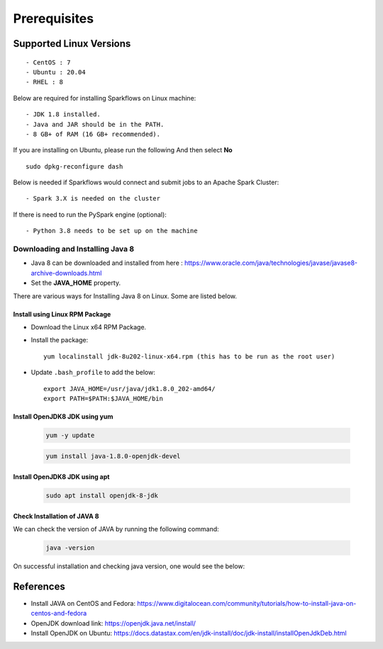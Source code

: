 
Prerequisites
=============

Supported Linux Versions
-------------------------

::

  - CentOS : 7
  - Ubuntu : 20.04
  - RHEL : 8


Below are required for installing Sparkflows on Linux machine::

  - JDK 1.8 installed.
  - Java and JAR should be in the PATH.
  - 8 GB+ of RAM (16 GB+ recommended).

If you are installing on Ubuntu, please run the following And then select **No** ::

      sudo dpkg-reconfigure dash


Below is needed if Sparkflows would connect and submit jobs to an Apache Spark Cluster::

  - Spark 3.X is needed on the cluster


If there is need to run the PySpark engine (optional)::

  - Python 3.8 needs to be set up on the machine

    
Downloading and Installing Java 8
+++++++++++++++++++++++++++++++++++++

* Java 8 can be downloaded and installed from here : https://www.oracle.com/java/technologies/javase/javase8-archive-downloads.html

* Set the **JAVA_HOME** property.

There are various ways for Installing Java 8 on Linux. Some are listed below.


Install using Linux RPM Package
.................................


- Download the Linux x64 RPM Package.

- Install the package::

    yum localinstall jdk-8u202-linux-x64.rpm (this has to be run as the root user)

- Update ``.bash_profile`` to add the below::

    export JAVA_HOME=/usr/java/jdk1.8.0_202-amd64/
    export PATH=$PATH:$JAVA_HOME/bin

Install OpenJDK8 JDK using yum
...............................

    .. code-block:: bash

  	yum -y update

    .. code-block:: bash

  	yum install java-1.8.0-openjdk-devel

Install OpenJDK8 JDK using apt
..............................

    .. code-block:: bash

	sudo apt install openjdk-8-jdk

Check Installation of JAVA 8
...............................

We can check the version of JAVA by running the following command:
  
  .. code-block:: bash

      java -version

On successful installation and checking java version, one would see the below:

   .. figure:: ../../_assets/aws/aws-deployment/install.png
      :alt: aws-deployment
      :width: 60%


References
------------

* Install JAVA on CentOS and Fedora: https://www.digitalocean.com/community/tutorials/how-to-install-java-on-centos-and-fedora
* OpenJDK download link: https://openjdk.java.net/install/
* Install OpenJDK on Ubuntu: https://docs.datastax.com/en/jdk-install/doc/jdk-install/installOpenJdkDeb.html
